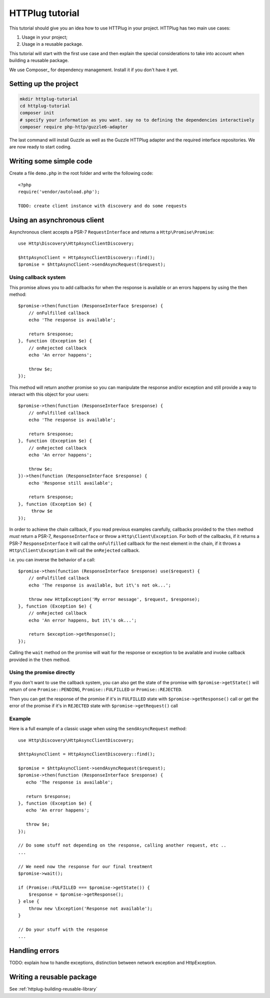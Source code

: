 HTTPlug tutorial
================

This tutorial should give you an idea how to use HTTPlug in your project. HTTPlug has two main use cases:

1. Usage in your project;
2. Usage in a reusable package.

This tutorial will start with the first use case and then explain the special considerations to
take into account when building a reusable package.

We use Composer_ for dependency management. Install it if you don't have it yet.

Setting up the project
----------------------

.. code-block:: bash

    mkdir httplug-tutorial
    cd httplug-tutorial
    composer init
    # specify your information as you want. say no to defining the dependencies interactively
    composer require php-http/guzzle6-adapter

The last command will install Guzzle as well as the Guzzle HTTPlug adapter and the required interface repositories.
We are now ready to start coding.


Writing some simple code
------------------------

Create a file ``demo.php`` in the root folder and write the following code::

    <?php
    require('vendor/autoload.php');

    TODO: create client instance with discovery and do some requests


Using an asynchronous client
----------------------------

Asynchronous client accepts a PSR-7 ``RequestInterface`` and returns a ``Http\Promise\Promise``::

    use Http\Discovery\HttpAsyncClientDiscovery;

    $httpAsyncClient = HttpAsyncClientDiscovery::find();
    $promise = $httpAsyncClient->sendAsyncRequest($request);

Using callback system
^^^^^^^^^^^^^^^^^^^^^

This promise allows you to add callbacks for when the response is available or an errors happens by using the then method::

    $promise->then(function (ResponseInterface $response) {
        // onFulfilled callback
        echo 'The response is available';

        return $response;
    }, function (Exception $e) {
        // onRejected callback
        echo 'An error happens';

        throw $e;
    });

This method will return another promise so you can manipulate the response and/or exception and
still provide a way to interact with this object for your users::

    $promise->then(function (ResponseInterface $response) {
        // onFulfilled callback
        echo 'The response is available';

        return $response;
    }, function (Exception $e) {
        // onRejected callback
        echo 'An error happens';

        throw $e;
    })->then(function (ResponseInterface $response) {
        echo 'Response still available';

        return $response;
    }, function (Exception $e) {
         throw $e
    });

In order to achieve the chain callback, if you read previous examples carefully,
callbacks provided to the ``then`` method *must*  return a PSR-7_ ``ResponseInterface`` or throw a ``Http\Client\Exception``.
For both of the callbacks, if it returns a PSR-7 ``ResponseInterface``  it will call the ``onFulfilled`` callback for
the next element in the chain, if it throws a ``Http\Client\Exception`` it will call the ``onRejected`` callback.

i.e. you can inverse the behavior of a call::

    $promise->then(function (ResponseInterface $response) use($request) {
        // onFulfilled callback
        echo 'The response is available, but it\'s not ok...';

        throw new HttpException('My error message', $request, $response);
    }, function (Exception $e) {
        // onRejected callback
        echo 'An error happens, but it\'s ok...';

        return $exception->getResponse();
    });

Calling the ``wait`` method on the promise will wait for the response or exception to be available and
invoke callback provided in the ``then`` method.

Using the promise directly
^^^^^^^^^^^^^^^^^^^^^^^^^^

If you don't want to use the callback system, you can also get the state of the promise with ``$promise->getState()``
will return of one ``Promise::PENDING``, ``Promise::FULFILLED`` or ``Promise::REJECTED``.

Then you can get the response of the promise if it's in ``FULFILLED`` state with ``$promise->getResponse()`` call or
get the error of the promise if it's in ``REJECTED`` state with ``$promise->getRequest()`` call

Example
^^^^^^^

Here is a full example of a classic usage when using the ``sendAsyncRequest`` method::

    use Http\Discovery\HttpAsyncClientDiscovery;

    $httpAsyncClient = HttpAsyncClientDiscovery::find();

    $promise = $httpAsyncClient->sendAsyncRequest($request);
    $promise->then(function (ResponseInterface $response) {
       echo 'The response is available';

       return $response;
    }, function (Exception $e) {
       echo 'An error happens';

       throw $e;
    });

    // Do some stuff not depending on the response, calling another request, etc ..
    ...

    // We need now the response for our final treatment
    $promise->wait();

    if (Promise::FULFILLED === $promise->getState()) {
        $response = $promise->getResponse();
    } else {
        throw new \Exception('Response not available');
    }

    // Do your stuff with the response
    ...

Handling errors
---------------

TODO: explain how to handle exceptions, distinction between network exception and HttpException.

Writing a reusable package
--------------------------

See :ref:`httplug-building-reusable-library`
